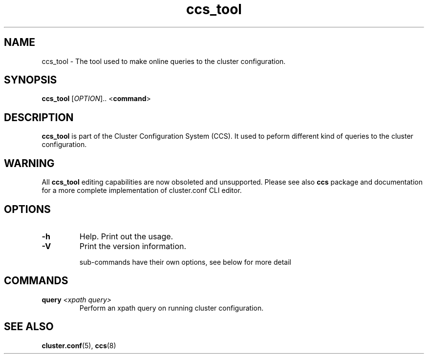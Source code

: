 .TH "ccs_tool" "8" "" "" ""
.SH "NAME"
ccs_tool \- The tool used to make online queries to the cluster configuration.

.SH "SYNOPSIS"
.B ccs_tool
[\fIOPTION\fR].. <\fBcommand\fP>

.SH "DESCRIPTION"

\fBccs_tool\fP is part of the Cluster Configuration System (CCS). It used
to peform different kind of queries to the cluster configuration.

.SH "WARNING"

All \fBccs_tool\fP editing capabilities are now obsoleted and unsupported.
Please see also \fBccs\fP package and documentation for a more complete
implementation of cluster.conf CLI editor.

.SH "OPTIONS"
.TP 
\fB\-h\fP
Help.  Print out the usage.
.TP 
\fB\-V\fP
Print the version information.

sub\-commands have their own options, see below for more detail
.SH "COMMANDS"

.TP
\fBquery\fP \fI<xpath query>\fP
Perform an xpath query on running cluster configuration.

.SH "SEE ALSO"
.BR cluster.conf (5),
.BR ccs (8)
